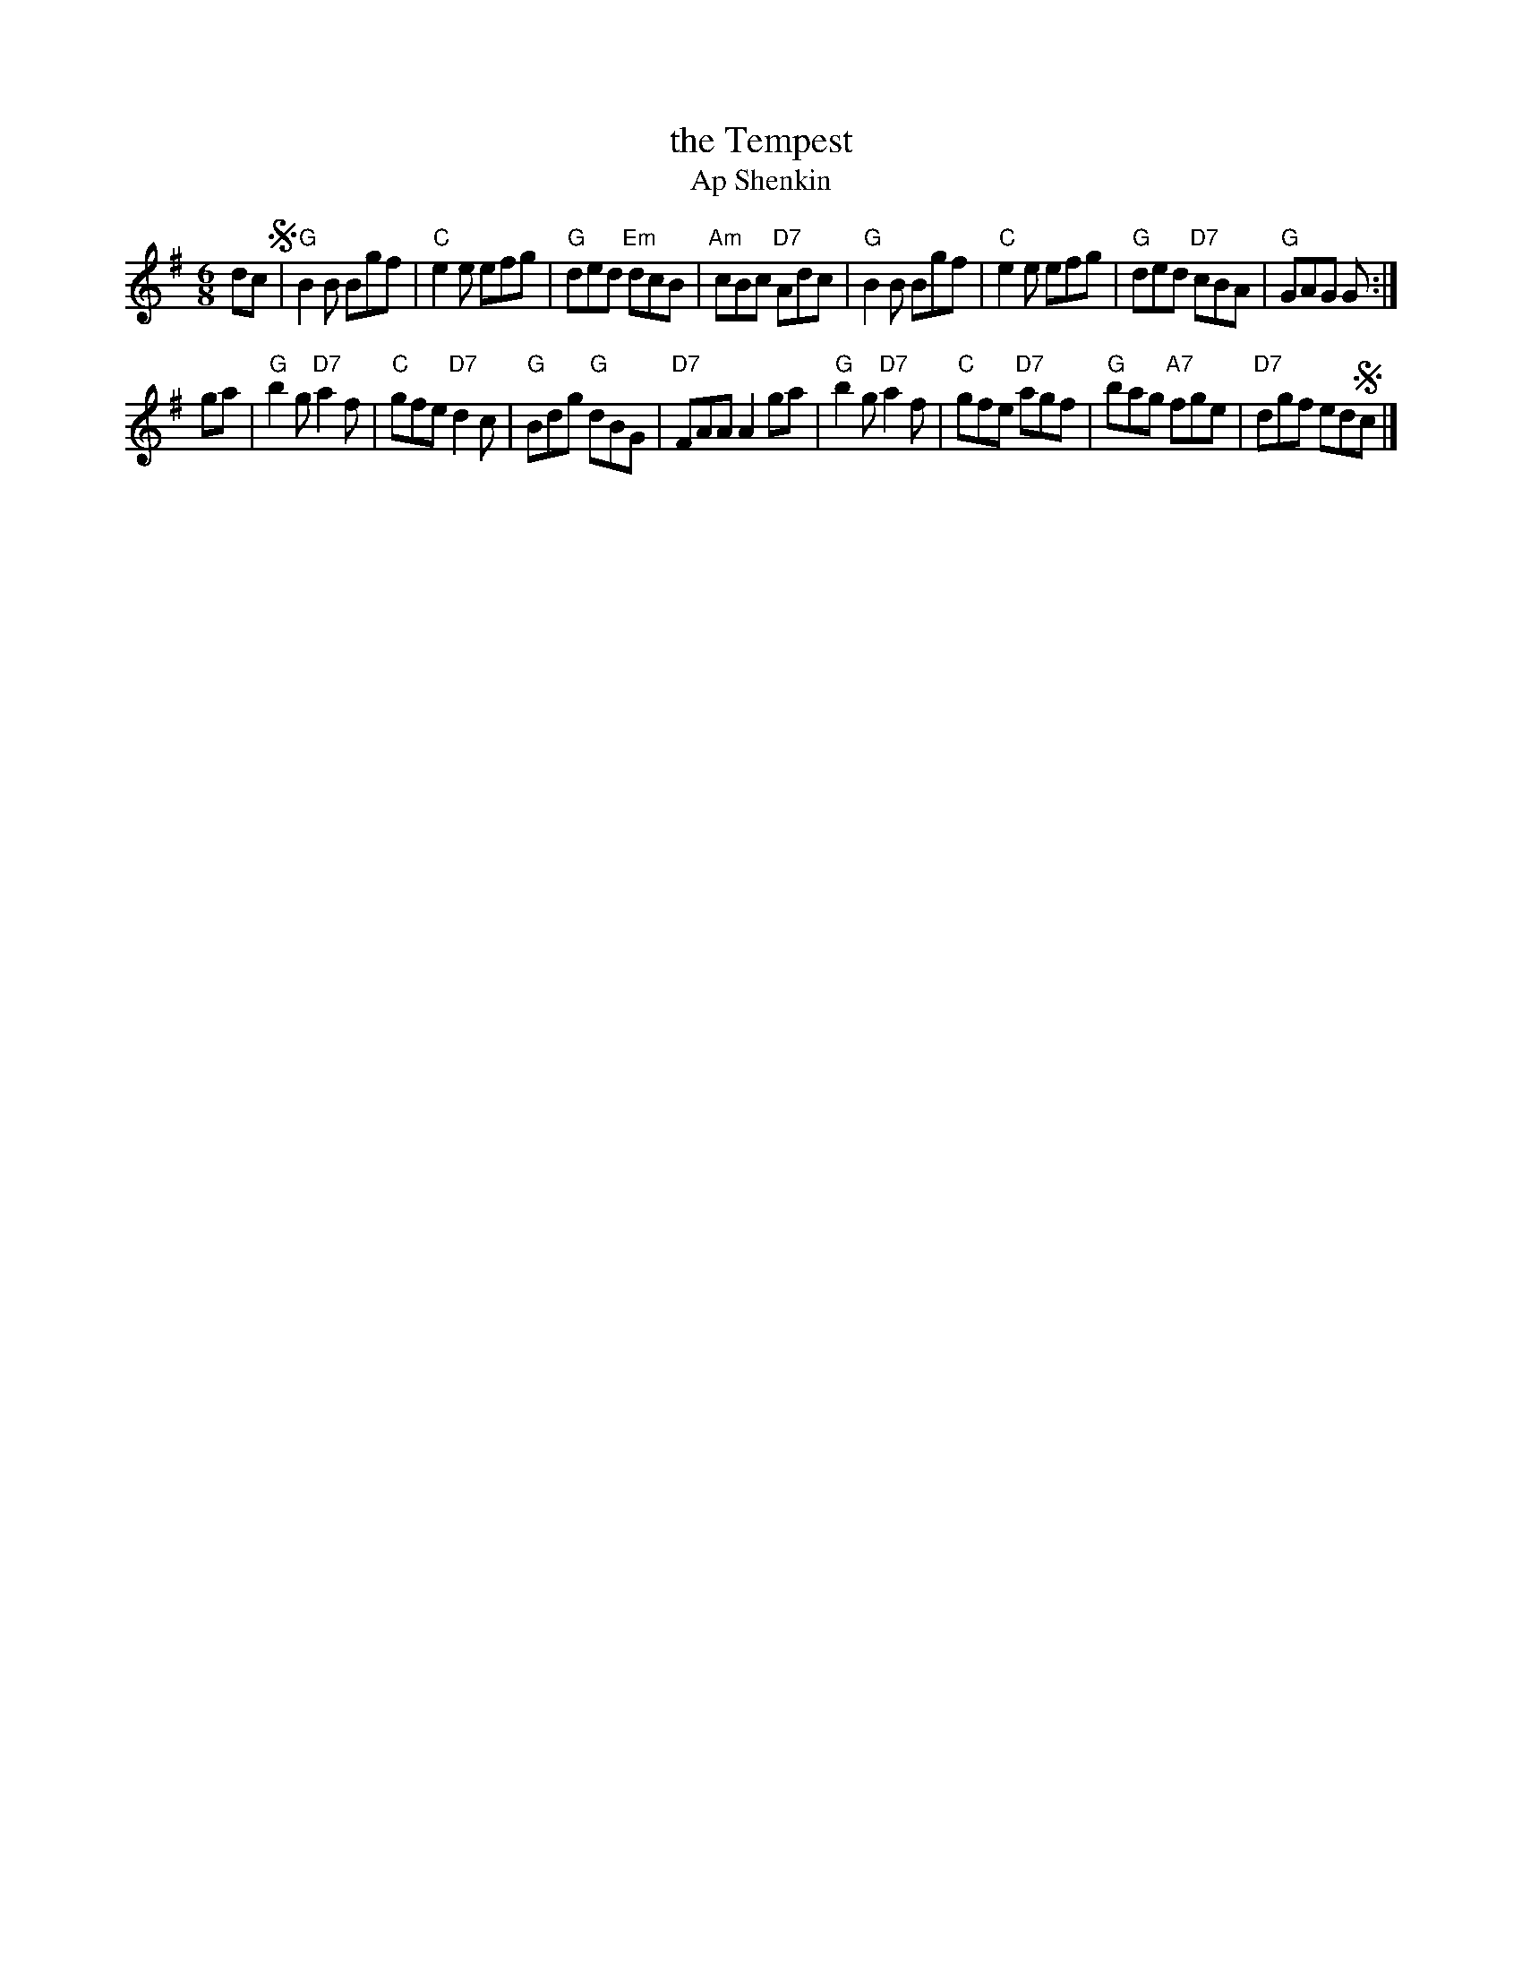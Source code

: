X: 4
T: the Tempest
T: Ap Shenkin
R: jig
Z: 2007 John Chambers <jc:trillian.mit.edu>
B: NEFR #4
M: 6/8
L: 1/8
K: G
dc !segno!\
| "G"B2B Bgf | "C"e2e efg | "G"ded "Em"dcB | "Am"cBc "D7"Adc \
| "G"B2B Bgf | "C"e2e efg | "G"ded "D7"cBA | "G"GAG G :|
ga \
| "G"b2g "D7"a2f | "C"gfe "D7"d2c | "G"Bdg "G"dBG | "D7"FAA A2ga \
| "G"b2g "D7"a2f | "C"gfe "D7"agf | "G"bag "A7"fge | "D7"dgf ed!segno!c |]
